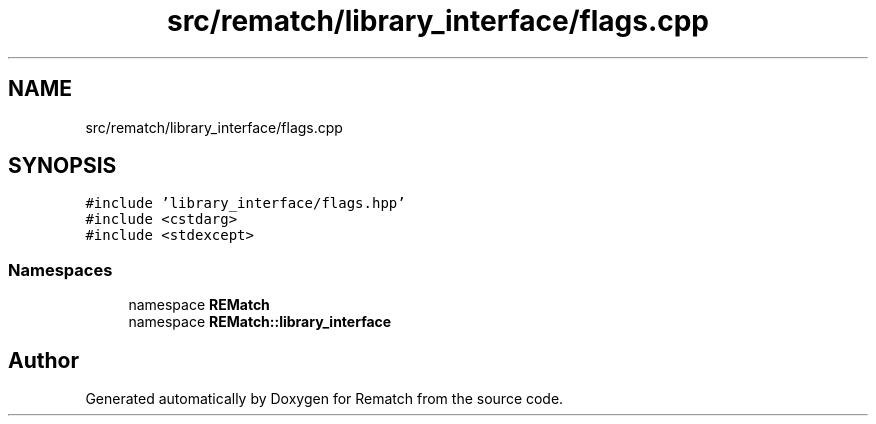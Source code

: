 .TH "src/rematch/library_interface/flags.cpp" 3 "Mon Jan 30 2023" "Version 1" "Rematch" \" -*- nroff -*-
.ad l
.nh
.SH NAME
src/rematch/library_interface/flags.cpp
.SH SYNOPSIS
.br
.PP
\fC#include 'library_interface/flags\&.hpp'\fP
.br
\fC#include <cstdarg>\fP
.br
\fC#include <stdexcept>\fP
.br

.SS "Namespaces"

.in +1c
.ti -1c
.RI "namespace \fBREMatch\fP"
.br
.ti -1c
.RI "namespace \fBREMatch::library_interface\fP"
.br
.in -1c
.SH "Author"
.PP 
Generated automatically by Doxygen for Rematch from the source code\&.
